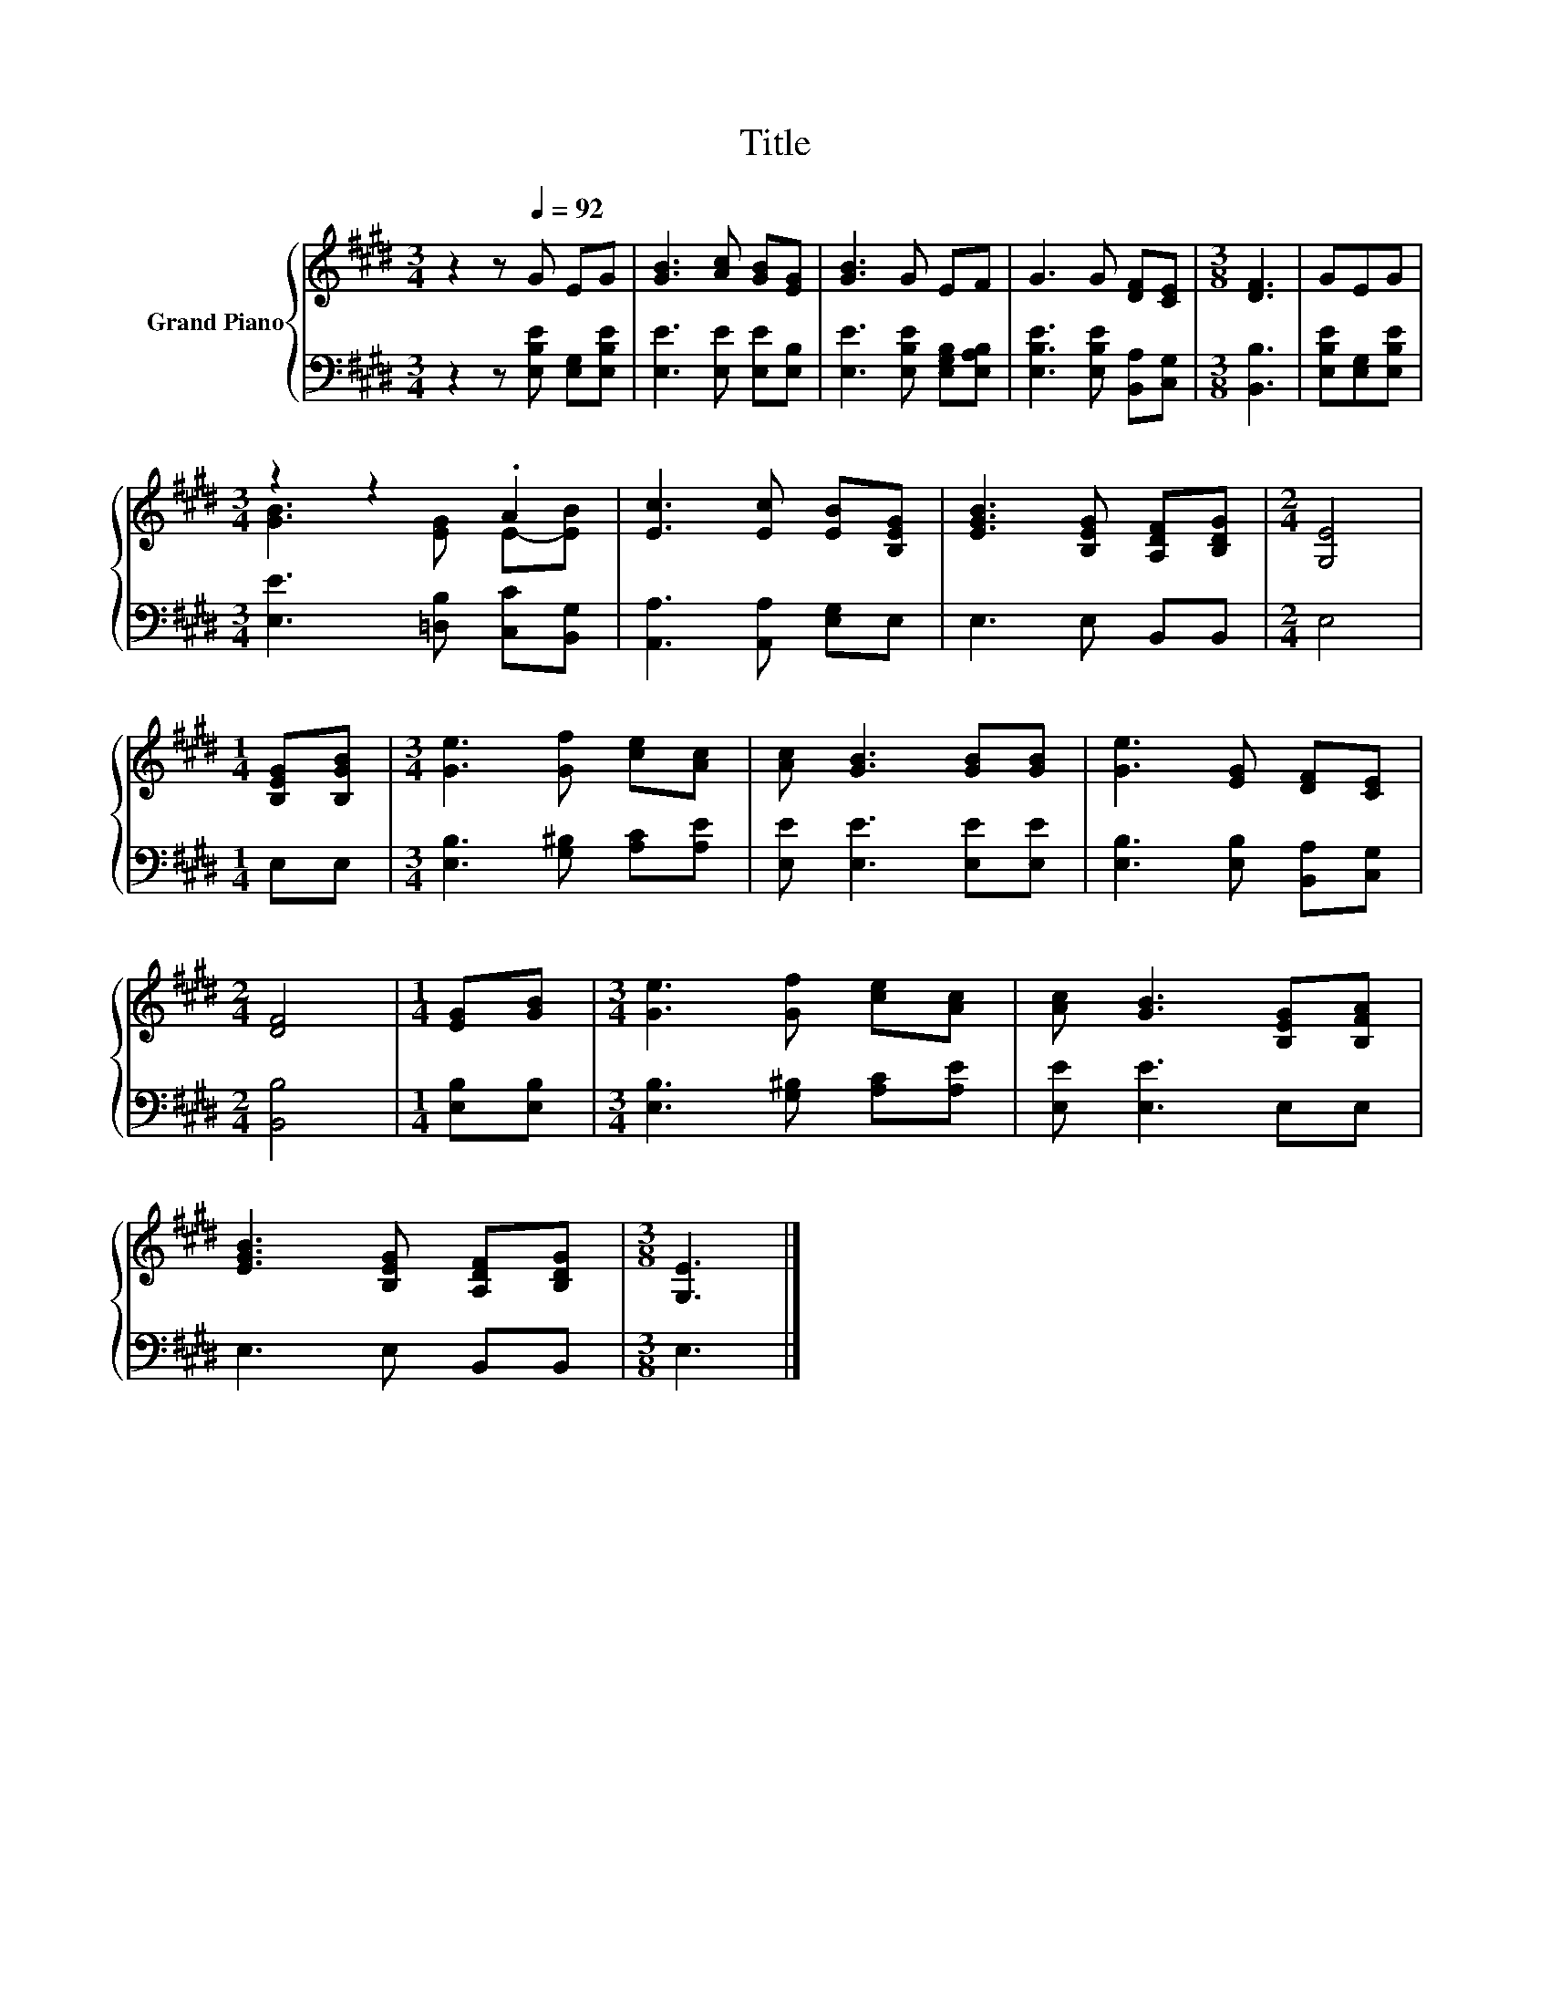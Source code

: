 X:1
T:Title
%%score { ( 1 3 ) | 2 }
L:1/8
M:3/4
K:E
V:1 treble nm="Grand Piano"
V:3 treble 
V:2 bass 
V:1
 z2 z[Q:1/4=92] G EG | [GB]3 [Ac] [GB][EG] | [GB]3 G EF | G3 G [DF][CE] |[M:3/8] [DF]3 | GEG | %6
[M:3/4] z2 z2 .A2 | [Ec]3 [Ec] [EB][B,EG] | [EGB]3 [B,EG] [A,DF][B,DG] |[M:2/4] [G,E]4 | %10
[M:1/4] [B,EG][B,GB] |[M:3/4] [Ge]3 [Gf] [ce][Ac] | [Ac] [GB]3 [GB][GB] | [Ge]3 [EG] [DF][CE] | %14
[M:2/4] [DF]4 |[M:1/4] [EG][GB] |[M:3/4] [Ge]3 [Gf] [ce][Ac] | [Ac] [GB]3 [B,EG][B,FA] | %18
 [EGB]3 [B,EG] [A,DF][B,DG] |[M:3/8] [G,E]3 |] %20
V:2
 z2 z [E,B,E] [E,G,][E,B,E] | [E,E]3 [E,E] [E,E][E,B,] | [E,E]3 [E,B,E] [E,G,B,][E,A,B,] | %3
 [E,B,E]3 [E,B,E] [B,,A,][C,G,] |[M:3/8] [B,,B,]3 | [E,B,E][E,G,][E,B,E] | %6
[M:3/4] [E,E]3 [=D,B,] [C,C][B,,G,] | [A,,A,]3 [A,,A,] [E,G,]E, | E,3 E, B,,B,, |[M:2/4] E,4 | %10
[M:1/4] E,E, |[M:3/4] [E,B,]3 [G,^B,] [A,C][A,E] | [E,E] [E,E]3 [E,E][E,E] | %13
 [E,B,]3 [E,B,] [B,,A,][C,G,] |[M:2/4] [B,,B,]4 |[M:1/4] [E,B,][E,B,] | %16
[M:3/4] [E,B,]3 [G,^B,] [A,C][A,E] | [E,E] [E,E]3 E,E, | E,3 E, B,,B,, |[M:3/8] E,3 |] %20
V:3
 x6 | x6 | x6 | x6 |[M:3/8] x3 | x3 |[M:3/4] [GB]3 [EG] E-[EB] | x6 | x6 |[M:2/4] x4 |[M:1/4] x2 | %11
[M:3/4] x6 | x6 | x6 |[M:2/4] x4 |[M:1/4] x2 |[M:3/4] x6 | x6 | x6 |[M:3/8] x3 |] %20

